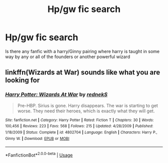 #+TITLE: Hp/gw fic search

* Hp/gw fic search
:PROPERTIES:
:Author: 838292
:Score: 2
:DateUnix: 1529538144.0
:DateShort: 2018-Jun-21
:FlairText: Fic Search
:END:
Is there any fanfic with a harry/Ginny pairing where harry is taught in some way by any or all of the founders or another powerful wizard


** linkffn(Wizards at War) sounds like what you are looking for
:PROPERTIES:
:Author: XeshTrill
:Score: 2
:DateUnix: 1529542995.0
:DateShort: 2018-Jun-21
:END:

*** [[https://www.fanfiction.net/s/4802704/1/][*/Harry Potter: Wizards At War/*]] by [[https://www.fanfiction.net/u/1806814/rednekS][/rednekS/]]

#+begin_quote
  Pre-HBP. Sirius is gone. Harry disappears. The war is starting to get worse. They need their heroes, which is exactly what they will get.
#+end_quote

^{/Site/:} ^{fanfiction.net} ^{*|*} ^{/Category/:} ^{Harry} ^{Potter} ^{*|*} ^{/Rated/:} ^{Fiction} ^{T} ^{*|*} ^{/Chapters/:} ^{30} ^{*|*} ^{/Words/:} ^{100,456} ^{*|*} ^{/Reviews/:} ^{223} ^{*|*} ^{/Favs/:} ^{568} ^{*|*} ^{/Follows/:} ^{215} ^{*|*} ^{/Updated/:} ^{4/28/2009} ^{*|*} ^{/Published/:} ^{1/18/2009} ^{*|*} ^{/Status/:} ^{Complete} ^{*|*} ^{/id/:} ^{4802704} ^{*|*} ^{/Language/:} ^{English} ^{*|*} ^{/Characters/:} ^{Harry} ^{P.,} ^{Ginny} ^{W.} ^{*|*} ^{/Download/:} ^{[[http://www.ff2ebook.com/old/ffn-bot/index.php?id=4802704&source=ff&filetype=epub][EPUB]]} ^{or} ^{[[http://www.ff2ebook.com/old/ffn-bot/index.php?id=4802704&source=ff&filetype=mobi][MOBI]]}

--------------

*FanfictionBot*^{2.0.0-beta} | [[https://github.com/tusing/reddit-ffn-bot/wiki/Usage][Usage]]
:PROPERTIES:
:Author: FanfictionBot
:Score: 1
:DateUnix: 1529543001.0
:DateShort: 2018-Jun-21
:END:
